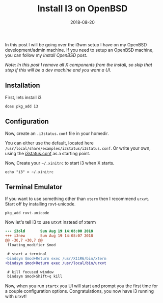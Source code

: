 #+TITLE: Install I3 on OpenBSD
#+CATEGORIES: devops
#+TAGS: devops, openbsd, i3
#+DATE: 2018-08-20
#+DRAFT: false

In this post I will be going over the i3wm setup I have on my OpenBSD development/admin machine.
If you need to setup an OpenBSD machine, you can follow my [[{{< ref "/posts/install-openbsd" >}}][Install OpenBSD]] post.

/Note: In this post I remove all X components from the install, so skip that step if this will be a dev machine and you want a UI./

** Installation

First, lets install i3

#+BEGIN_SRC shell
doas pkg_add i3
#+END_SRC

** Configuration

Now, create an =.i3status.conf= file in your homedir.

You can either use the default, located here =/usr/local/share/examples/i3status/i3status.conf=.
Or write your own, using the [[https://github.com/i3/i3status/blob/master/i3status.conf][i3status.conf]] as a starting point.

Now, Create your =~/.xinitrc= to start i3 when X starts.

#+BEGIN_SRC shell
echo "i3" > ~/.xinitrc
#+END_SRC

** Terminal Emulator

If you want to use something other than =xterm= then I recommend =urxvt=. Start off by installing rxvt-unicode.

#+BEGIN_SRC shell
pkg_add rxvt-unicode
#+END_SRC

Now let's tell i3 to use urxvt instead of xterm

#+BEGIN_SRC diff
--- i3old       Sun Aug 19 14:08:00 2018
+++ i3new       Sun Aug 19 14:08:07 2018
@@ -30,7 +30,7 @@
 floating_modifier $mod

 # start a terminal
-bindsym $mod+Return exec /usr/X11R6/bin/xterm
+bindsym $mod+Return exec /usr/local/bin/urxvt

 # kill focused window
 bindsym $mod+Shift+q kill
#+END_SRC

Now, when you run =startx= you UI will start and prompt you the first time for a couple configuration options.
Congratulations, you now have i3 running with urxvt!
